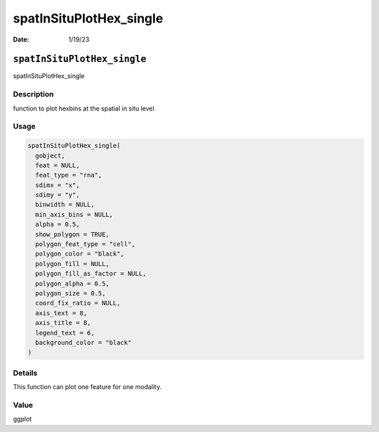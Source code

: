 ========================
spatInSituPlotHex_single
========================

:Date: 1/19/23

``spatInSituPlotHex_single``
============================

spatInSituPlotHex_single

Description
-----------

function to plot hexbins at the spatial in situ level

Usage
-----

.. code:: r

   spatInSituPlotHex_single(
     gobject,
     feat = NULL,
     feat_type = "rna",
     sdimx = "x",
     sdimy = "y",
     binwidth = NULL,
     min_axis_bins = NULL,
     alpha = 0.5,
     show_polygon = TRUE,
     polygon_feat_type = "cell",
     polygon_color = "black",
     polygon_fill = NULL,
     polygon_fill_as_factor = NULL,
     polygon_alpha = 0.5,
     polygon_size = 0.5,
     coord_fix_ratio = NULL,
     axis_text = 8,
     axis_title = 8,
     legend_text = 6,
     background_color = "black"
   )

Details
-------

This function can plot one feature for one modality.

Value
-----

ggplot
